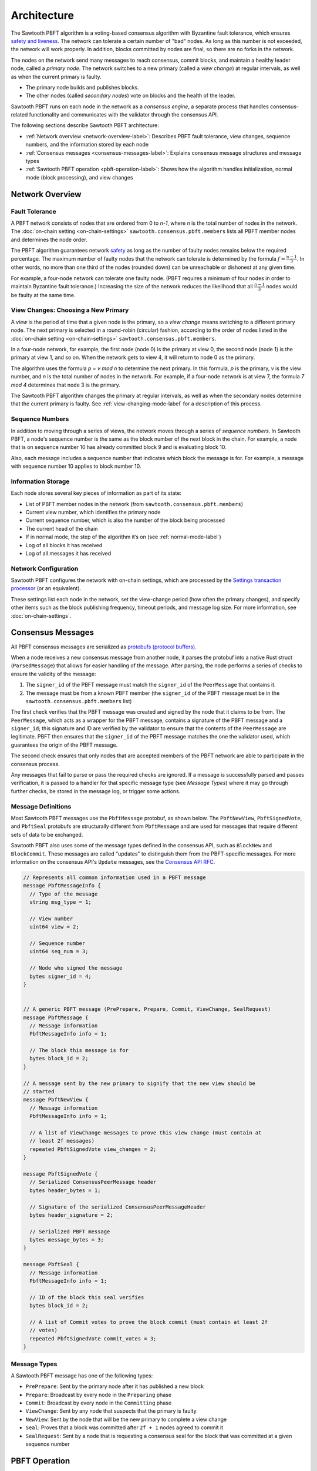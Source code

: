 Architecture
************

The Sawtooth PBFT algorithm is a voting-based consensus algorithm with Byzantine
fault tolerance, which ensures `safety and liveness
<https://en.wikipedia.org/wiki/Liveness#Liveness_and_safety>`__.
The network can tolerate a certain number of "bad" nodes. As long as this number
is not exceeded, the network will work properly. In addition, blocks committed
by nodes are final, so there are no forks in the network.

The nodes on the network send many messages to reach consensus, commit blocks,
and maintain a healthy leader node, called a `primary node`. The network
switches to a new primary (called a `view change`) at regular intervals, as well
as when the current primary is faulty.

* The primary node builds and publishes blocks.

* The other nodes (called `secondary nodes`) vote on blocks and the health of
  the leader.

Sawtooth PBFT runs on each node in the network as a `consensus engine`, a
separate process that handles consensus-related functionality and communicates
with the validator through the consensus API.

The following sections describe Sawtooth PBFT architecture:

* :ref:`Network overview <network-overview-label>`: Describes PBFT fault
  tolerance, view changes, sequence numbers, and the information stored
  by each node

* :ref:`Consensus messages <consensus-messages-label>`: Explains consensus
  message structures and message types

* :ref:`Sawtooth PBFT operation <pbft-operation-label>`: Shows how the
  algorithm handles initialization, normal mode (block processing), and view
  changes

.. _network-overview-label:

Network Overview
================

Fault Tolerance
---------------

A PBFT network consists of nodes that are ordered from 0 to `n-1`, where
`n` is the total number of nodes in the network. The
:doc:`on-chain setting <on-chain-settings>` ``sawtooth.consensus.pbft.members``
lists all PBFT member nodes and determines the node order.

The PBFT algorithm guarantees network `safety
<https://en.wikipedia.org/wiki/Liveness#Liveness_and_safety>`__
as long as the number of faulty nodes remains below the required percentage.
The maximum number of faulty nodes that the network can tolerate is determined
by the formula :math:`f = \frac{n - 1}{3}`. In other words, no more than one
third of the nodes (rounded down) can be unreachable or dishonest at any given
time.

For example, a four-node network can tolerate one faulty node. (PBFT requires a
minimum of four nodes in order to maintain Byzantine fault tolerance.)
Increasing the size of the network reduces the likelihood that all
:math:`\frac{n - 1}{3}` nodes would be faulty at the same time.

.. _view-changes-choosing-primary-label:

View Changes: Choosing a New Primary
------------------------------------

A `view` is the period of time that a given node is the primary, so a `view
change` means switching to a different primary node. The next primary is
selected in a round-robin (circular) fashion, according to the order of nodes
listed in the :doc:`on-chain setting <on-chain-settings>`
``sawtooth.consensus.pbft.members``.

In a four-node network, for example, the first node (node 0) is the primary at
view 0, the second node (node 1) is the primary at view 1, and so on.  When the
network gets to view 4, it will return to node 0 as the primary.

The algorithm uses the formula `p = v mod n` to determine the next
primary. In this formula, `p` is the primary, `v` is the view number, and `n` is
the total number of nodes in the network. For example, if a four-node network is
at view 7, the formula `7 mod 4` determines that node 3 is the primary.

The Sawtooth PBFT algorithm changes the primary at regular intervals, as well as
when the secondary nodes determine that the current primary is faulty.
See :ref:`view-changing-mode-label` for a description of this process.

Sequence Numbers
----------------

In addition to moving through a series of views, the network moves through a
series of `sequence numbers`. In Sawtooth PBFT, a node's sequence number is
the same as the block number of the next block in the chain. For example, a node
that is on sequence number 10 has already committed block 9 and is evaluating
block 10.

Also, each message includes a sequence number that indicates which block the
message is for. For example, a message with sequence number 10 applies to block
number 10.

.. _node-storage-label:

Information Storage
-------------------

Each node stores several key pieces of information as part of its state:

* List of PBFT member nodes in the network (from
  ``sawtooth.consensus.pbft.members``)

* Current view number, which identifies the primary node

* Current sequence number, which is also the number of the block being processed

* The current head of the chain

* If in normal mode, the step of the algorithm it’s on
  (see :ref:`normal-mode-label`)

* Log of all blocks it has received

* Log of all messages it has received

.. _network-config-label:

Network Configuration
---------------------

Sawtooth PBFT configures the network with on-chain settings, which are processed
by the `Settings transaction processor
<https://sawtooth.hyperledger.org/docs/core/releases/latest/transaction_family_specifications/settings_transaction_family.html>`__ (or an equivalent).

These settings list each node in the network, set the view-change period (how
often the primary changes), and specify other items such as the block publishing
frequency, timeout periods, and message log size.
For more information, see :doc:`on-chain-settings`.


.. _consensus-messages-label:

Consensus Messages
==================

All PBFT consensus messages are serialized as `protobufs (protocol buffers)
<https://developers.google.com/protocol-buffers/>`__.

When a node receives a new consensus message from another node, it parses the
protobuf into a native Rust struct (``ParsedMessage``) that allows for easier
handling of the message. After parsing, the node performs a series of checks to
ensure the validity of the message:

1. The ``signer_id`` of the PBFT message must match the ``signer_id`` of the
   ``PeerMessage`` that contains it.

2. The message must be from a known PBFT member (the ``signer_id`` of the PBFT
   message must be in the ``sawtooth.consensus.pbft.members`` list)

The first check verifies that the PBFT message was created and signed by the
node that it claims to be from. The ``PeerMessage``, which acts as a wrapper for
the PBFT message, contains a signature of the PBFT message and a ``signer_id``;
this signature and ID are verified by the validator to ensure that the contents
of the ``PeerMessage`` are legitimate. PBFT then ensures that the ``signer_id``
of the PBFT message matches the one the validator used, which guarantees the
origin of the PBFT message.

The second check ensures that only nodes that are accepted members of the PBFT
network are able to participate in the consensus process.

Any messages that fail to parse or pass the required checks are ignored. If a
message is successfully parsed and passes verification, it is passed to a
handler for that specific message type (see `Message Types`) where it may go
through further checks, be stored in the message log, or trigger some actions.


Message Definitions
-------------------

Most Sawtooth PBFT messages use the ``PbftMessage`` protobuf, as shown below.
The ``PbftNewView``, ``PbftSignedVote``, and ``PbftSeal`` protobufs are
structurally different from ``PbftMessage`` and are used for messages that
require different sets of data to be exchanged.

Sawtooth PBFT also uses some of the message types defined in the consensus API,
such as ``BlockNew`` and ``BlockCommit``. These messages are called "updates" to
distinguish them from the PBFT-specific messages. For more information on the
consensus API's ``Update`` messages, see the `Consensus API RFC
<https://github.com/hyperledger/sawtooth-rfcs/blob/master/text/0004-consensus-api.md#updates>`__.

.. code-block:: protobuf

    // Represents all common information used in a PBFT message
    message PbftMessageInfo {
      // Type of the message
      string msg_type = 1;

      // View number
      uint64 view = 2;

      // Sequence number
      uint64 seq_num = 3;

      // Node who signed the message
      bytes signer_id = 4;
    }


    // A generic PBFT message (PrePrepare, Prepare, Commit, ViewChange, SealRequest)
    message PbftMessage {
      // Message information
      PbftMessageInfo info = 1;

      // The block this message is for
      bytes block_id = 2;
    }

    // A message sent by the new primary to signify that the new view should be
    // started
    message PbftNewView {
      // Message information
      PbftMessageInfo info = 1;

      // A list of ViewChange messages to prove this view change (must contain at
      // least 2f messages)
      repeated PbftSignedVote view_changes = 2;
    }

    message PbftSignedVote {
      // Serialized ConsensusPeerMessage header
      bytes header_bytes = 1;

      // Signature of the serialized ConsensusPeerMessageHeader
      bytes header_signature = 2;

      // Serialized PBFT message
      bytes message_bytes = 3;
    }

    message PbftSeal {
      // Message information
      PbftMessageInfo info = 1;

      // ID of the block this seal verifies
      bytes block_id = 2;

      // A list of Commit votes to prove the block commit (must contain at least 2f
      // votes)
      repeated PbftSignedVote commit_votes = 3;
    }

Message Types
-------------

A Sawtooth PBFT message has one of the following types:

* ``PrePrepare``: Sent by the primary node after it has published a new block

* ``Prepare``: Broadcast by every node in the ``Preparing`` phase

* ``Commit``: Broadcast by every node in the ``Committing`` phase

* ``ViewChange``: Sent by any node that suspects that the primary is faulty

* ``NewView``: Sent by the node that will be the new primary to complete a view
  change

* ``Seal``: Proves that a block was committed after ``2f + 1`` nodes agreed to
  commit it

* ``SealRequest``: Sent by a node that is requesting a consensus seal for the
  block that was committed at a given sequence number


.. _pbft-operation-label:

PBFT Operation
==============

The Sawtooth PBFT algorithm starts with initialization, then operates in one of
two modes:

* :ref:`Normal mode <normal-mode-label>` for processing blocks

* :ref:`View Changing mode <view-changing-mode-label>` for switching to a
  different primary node

.. note::

   The original PBFT definition includes a checkpointing procedure that is
   responsible for garbage collection of the log. Sawtooth PBFT does not
   implement this checkpointing procedure; instead, it cleans the log
   periodically during its normal operation. For more information, see
   :ref:`log-pruning-label`.


Initialization
--------------

When the Sawtooth PBFT consensus engine starts, it does the following:

* Loads its configuration

* Initializes its state and message log

* Establishes timers and counters for block durations and view changes,
  based on the on-chain settings


.. _normal-mode-label:

Normal Mode
-----------

In Normal mode, nodes check blocks and approve them to be committed to the
blockchain. The Sawtooth PBFT algorithm usually operates in normal mode unless a
:ref:`view change <view-changing-mode-label>` is necessary.


Procedure
^^^^^^^^^

The normal mode proceeds as follows:

1. All nodes begin in the ``PrePreparing`` phase; the purpose of this phase is
   for the primary to publish a new block and endorse the block with a
   ``PrePrepare`` message.

   - The primary node will send a request to its validator to initialize a new
     block. After a configurable timeout (determined by the
     ``sawtooth.consensus.pbft.block_publishing_delay`` setting), the primary will send
     a request to the validator to finalize the block and broadcast it to the
     network.

   - After receiving the block in a ``BlockNew`` update and ensuring that the
     block is valid, all nodes will store the block in their PBFT logs.

   - After receiving the ``BlockNew`` update, the primary will broadcast a
     ``PrePrepare`` message for that block to all of the nodes in the network.
     When the nodes receive this ``PrePrepare`` message, they will make sure it
     is valid; if it is, they will add it to their respective logs and move on
     to the ``Preparing`` phase.

#. In the ``Preparing`` phase, all secondary nodes (not the primary) broadcast a
   ``Prepare`` message that matches the accepted ``PrePrepare`` message. Each
   node will then add its own ``Prepare`` to its log, then accept ``Prepare``
   messages from other nodes and add them to its log. Once a node has ``2f + 1``
   ``Prepare`` messages in its log that match the accepted ``PrePrepare``, it
   will move on to the ``Committing`` phase.

#. The ``Committing`` phase is similar to the ``Preparing`` phase; nodes
   broadcast a ``Commit`` message to all nodes in the network, wait until there
   are ``2f + 1`` ``Commit`` messages in their logs, then move on to the
   ``Finishing`` phase. The only major difference between the ``Preparing`` and
   ``Committing`` phases is that in the ``Committing`` phase, the primary node
   is allowed to broadcast a message.

#. Once in the ``Finishing`` phase, each node will tell its validator to commit
   the block for which they have a matching ``PrePrepare``, ``2f + 1``
   ``Prepare`` messages, and ``2f + 1`` ``Commit`` messages. The node will then
   wait for a ``BlockCommit`` notification from its validator to signal that the
   block has been successfully committed to the chain. After receiving this
   confirmation, the node will update its state as follows:

   - Increment its sequence number by 1

   - Update its current chain head to the block that was just committed

   - Reset its phase to ``PrePreparing``

   Finally, the primary node will initialize a new block to start the process
   all over again.

This diagram summarizes the four Normal mode phases, the messages sent, and the
interactions with the validators. N1 is the primary node; N2, N3, and N4 are
secondary nodes.

.. figure:: images/normal_mode_procedure.png
    :alt: PBFT normal operation procedure


.. _log-pruning-label:

Log Pruning
^^^^^^^^^^^

Sawtooth PBFT does not implement a checkpointing procedure (garbage collection
of the log). Instead, each node cleans the log periodically during normal
operation.

Log size is controlled by a configurable setting, as determined by the CLI
argument ``--max_log_size``. When a block is committed, each node compares the
size of its log against the maximum size. If the log exceeds this value,
Sawtooth PBFT uses these rules to prune the log:

- Keep blocks and messages for the sequence number of the block that was just
  committed, plus those for any higher (newer) sequence numbers

- Delete blocks and messages for all lower (earlier) sequence numbers


.. _view-changing-mode-label:

View Changing Mode
------------------

A `view change` switches to a different primary node. A node starts a new view
change if any of the following occur:

- The `idle timeout` expires - when a node enters the ``PrePreparing`` phase,
  it will start its idle timeout. If the node receives a new block and a
  matching ``PrePrepare`` from the primary for its current sequence number
  before the timeout expires, it will stop the timeout; if not, the node will
  initiate a view change when the timeout expires.

- The `commit timeout` expires - when a node enters the ``Preparing`` phase, it
  will start its commit timeout. If the node is able to move on to the
  ``Finishing`` phase and send a request to the validator to commit the block
  before the timeout expires, it will stop the timeout; if not, the node will
  initiate a view change when the timeout expires.

- The `view change timeout` expires - when a node starts a view change to view
  ``v``, it will start a view change timeout. If the node is able to complete
  the view change before the timeout expires, it will stop the timeout; if not,
  it will initiate a new view change to view ``v + 1``.

- Multiple ``PrePrepare`` messages are received for the same view and sequence
  number but different blocks - this indicates the primary is faulty, since
  this behavior is invalid.

- A ``Prepare`` message is received from the primary - this indicates the
  primary is faulty, since this behavior is invalid.

- ``f + 1`` ``ViewChange`` messages are received for the same view - this
  ensures that a node does not wait too long to start a view change; since only
  ``f`` nodes (at most) can be faulty at any given time, if more than ``f``
  nodes decide to start a view change, other nodes can safely join them to
  perform that view change.

To start a view change, a node will do the following:

1. Update its mode to ``ViewChanging(v)``, where ``v`` is the view the node is
   changing to
#. Stop both the idle and and commit timeouts, since these are not needed again
   until after the view change
#. Stop the view change timeout if it's been started; it will be restarted with a
   new value later
#. Broadcast a ``ViewChange`` message for the new view

``ViewChange`` messages are accepted and added to the log if they satisfy these
criteria:

- They are for a later view than the node's current view

- If the node is in the mode ``ViewChanging(v)``, the view in the message must
  be greater than or equal to ``v``

Once a node has received ``2f + 1`` ``ViewChange`` messages for the new view, it
will start its view change timeout; this timeout ensures that the new primary
starts the new view in a timely manner. The duration of the timeout is
calculated based on a base duration (determined by the
``sawtooth.consensus.pbft.view_change_duration`` setting) using the formula:
:math:`(DesiredViewNumber - CurrentViewNumber) * ViewChangeDuration`.

When the primary for the new view receives ``2f + 1`` ``ViewChange`` messages,
it will broadcast a ``NewView`` message to the network, signifying that the view
change is complete. As a proof that this view change is valid, the primary will
include ``2f + 1`` signed ``ViewChange`` messages from other nodes in the
``NewView`` message (the primary's own "vote" is implicit), which will be
validated by the other nodes.

If a node receives the new primary's valid ``NewView`` message before its view
change timeout expires, it will:

1. Stop the view change timeout

2. Update its view to match the new value

3. Revert back to Normal mode

However, if a node's view change timeout expires before it receives a
``NewView``, it will stop the timeout and initiate a brand new view change for
view ``v + 1`` (where ``v`` is the view it was attempting to change to before).


.. Licensed under Creative Commons Attribution 4.0 International License
.. https://creativecommons.org/licenses/by/4.0/
